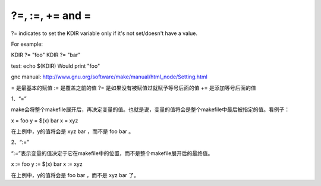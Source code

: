 
?=, :=, += and = 
----------------
?= indicates to set the KDIR variable only if it's not set/doesn't have a value.

For example:

KDIR ?= "foo"
KDIR ?= "bar"

test:
echo $(KDIR)
Would print "foo"

gnc manual:
http://www.gnu.org/software/make/manual/html_node/Setting.html

= 是最基本的赋值
:= 是覆盖之前的值
?= 是如果没有被赋值过就赋予等号后面的值
+= 是添加等号后面的值

1、“=”

make会将整个makefile展开后，再决定变量的值。也就是说，变量的值将会是整个makefile中最后被指定的值。看例子：

x = foo
y = $(x) bar
x = xyz

在上例中，y的值将会是 xyz bar ，而不是 foo bar 。

2、“:=”

“:=”表示变量的值决定于它在makefile中的位置，而不是整个makefile展开后的最终值。

x := foo
y := $(x) bar
x := xyz

在上例中，y的值将会是 foo bar ，而不是 xyz bar 了。


